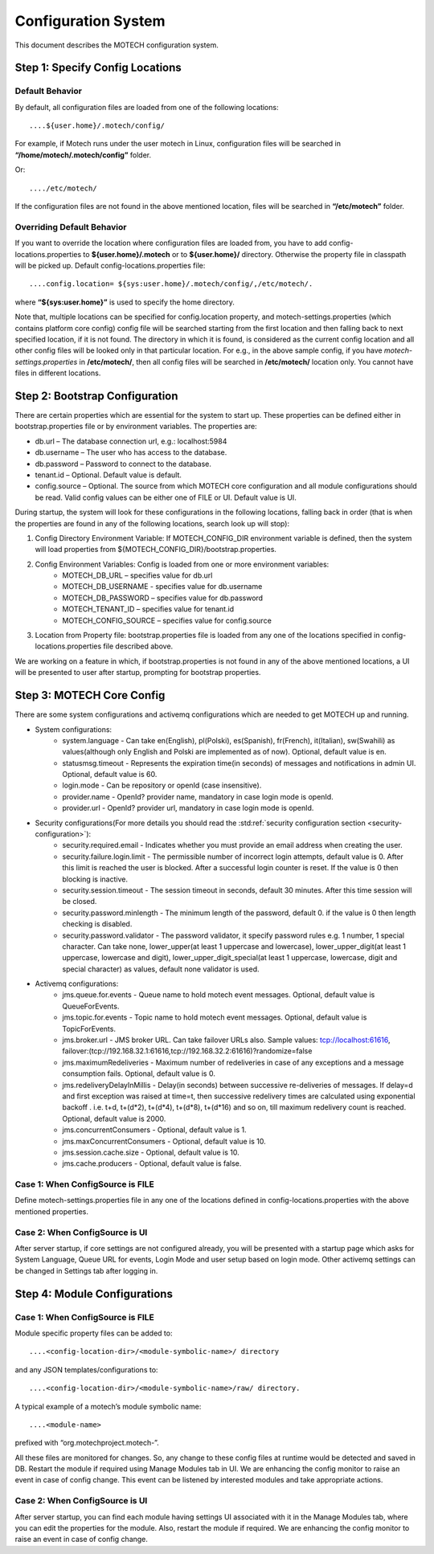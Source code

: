 .. _configuration-system:

====================
Configuration System
====================

This document describes the MOTECH configuration system.

Step 1: Specify Config Locations
================================

Default Behavior
----------------

By default, all configuration files are loaded from one of the following locations::

....${user.home}/.motech/config/ 

For example, if Motech runs under the user motech in Linux, configuration files will be searched in **“/home/motech/.motech/config”** folder.

Or::

..../etc/motech/

If the configuration files are not found in the above mentioned location, files will be searched in **“/etc/motech”** folder.

Overriding Default Behavior
---------------------------

If you want to override the location where configuration files are loaded from, you have to add config-locations.properties to **${user.home}/.motech** or to **${user.home}/** directory. Otherwise the property file in classpath will be picked up. Default config-locations.properties file::

....config.location= ${sys:user.home}/.motech/config/,/etc/motech/.

where **“${sys:user.home}”** is used to specify the home directory.

Note that, multiple locations can be specified for config.location property, and motech-settings.properties (which contains platform core config) config file will be searched starting from the first location and then falling back to next specified location, if it is not found. The directory in which it is found, is considered as the current config location and all other config files will be looked only in that particular location. For e.g., in the above sample config, if you have *motech-settings.properties* in **/etc/motech/**, then all config files will be searched in **/etc/motech/** location only. You cannot have files in different locations.

Step 2: Bootstrap Configuration
===============================

There are certain properties which are essential for the system to start up. These properties can be defined either in bootstrap.properties file or by environment variables. The properties are:

* db.url – The database connection url, e.g.: localhost:5984
* db.username – The user who has access to the database.
* db.password – Password to connect to the database.
* tenant.id – Optional. Default value is default.
* config.source – Optional. The source from which MOTECH core configuration and all module configurations should be read. Valid config values can be either one of FILE or UI. Default value is UI. 

During startup, the system will look for these configurations in the following locations, falling back in order (that is when the properties are found in any of the following locations, search look up will stop):

1. Config Directory Environment Variable: If MOTECH_CONFIG_DIR environment variable is defined, then the system will load properties from ${MOTECH_CONFIG_DIR}/bootstrap.properties.

2. Config Environment Variables: Config is loaded from one or more environment variables:
    * MOTECH_DB_URL – specifies value for db.url
    * MOTECH_DB_USERNAME - specifies value for db.username
    * MOTECH_DB_PASSWORD – specifies value for db.password
    * MOTECH_TENANT_ID – specifies value for tenant.id
    * MOTECH_CONFIG_SOURCE – specifies value for config.source

3. Location from Property file: bootstrap.properties file is loaded from any one of the locations specified in config-locations.properties file described above.

We are working on a feature in which, if bootstrap.properties is not found in any of the above mentioned locations, a UI will be presented to user after startup, prompting for bootstrap properties.

Step 3: MOTECH Core Config
==========================

There are some system configurations and activemq configurations which are needed to get MOTECH up and running.

* System configurations:
    - system.language - Can take en(English), pl(Polski), es(Spanish), fr(French), it(Italian), sw(Swahili) as values(although only English and Polski are implemented as of now). Optional, default value is en.
    - statusmsg.timeout - Represents the expiration time(in seconds) of messages and notifications in admin UI. Optional, default value is 60.
    - login.mode - Can be repository or openId (case insensitive).
    - provider.name - OpenId? provider name, mandatory in case login mode is openId.
    - provider.url - OpenId? provider url, mandatory in case login mode is openId.

* Security configurations(For more details you should read the :std:ref:`security configuration section <security-configuration>`):
    - security.required.email - Indicates whether you must provide an email address when creating the user.
    - security.failure.login.limit - The permissible number of incorrect login attempts, default value is 0. After this limit is reached the user is blocked. After a successful login counter is reset. If the value is 0 then blocking is inactive.
    - security.session.timeout - The session timeout in seconds, default 30 minutes. After this time session will be closed.
    - security.password.minlength - The minimum length of the password, default 0. if the value is 0 then length checking is disabled.
    - security.password.validator - The password validator, it specify password rules e.g. 1 number, 1 special character. Can take none, lower_upper(at least 1 uppercase and lowercase), lower_upper_digit(at least 1 uppercase, lowercase and digit), lower_upper_digit_special(at least 1 uppercase, lowercase, digit and special character) as values, default none validator is used.

* Activemq configurations:
    - jms.queue.for.events - Queue name to hold motech event messages. Optional, default value is QueueForEvents.
    - jms.topic.for.events - Topic name to hold motech event messages. Optional, default value is TopicForEvents.
    - jms.broker.url - JMS broker URL. Can take failover URLs also. Sample values: tcp://localhost:61616, failover:(tcp://192.168.32.1:61616,tcp://192.168.32.2:61616)?randomize=false
    - jms.maximumRedeliveries - Maximum number of redeliveries in case of any exceptions and a message consumption fails. Optional, default value is 0.
    - jms.redeliveryDelayInMillis - Delay(in seconds) between successive re-deliveries of messages. If delay=d and first exception was raised at time=t, then successive redelivery times are calculated using exponential backoff . i.e. t+d, t+(d*2), t+(d*4), t+(d*8), t+(d*16) and so on, till maximum redelivery count is reached. Optional, default value is 2000.
    - jms.concurrentConsumers - Optional, default value is 1.
    - jms.maxConcurrentConsumers - Optional, default value is 10.
    - jms.session.cache.size - Optional, default value is 10.
    - jms.cache.producers - Optional, default value is false.

Case 1: When ConfigSource is FILE
---------------------------------

Define motech-settings.properties file in any one of the locations defined in config-locations.properties with the above mentioned properties.

Case 2: When ConfigSource is UI
-------------------------------

After server startup, if core settings are not configured already, you will be presented with a startup page which asks for System Language, Queue URL for events, Login Mode and user setup based on login mode. Other activemq settings can be changed in Settings tab after logging in.

Step 4: Module Configurations
=============================

Case 1: When ConfigSource is FILE
---------------------------------

Module specific property files can be added to::

....<config-location-dir>/<module-symbolic-name>/ directory

and any JSON templates/configurations to::

....<config-location-dir>/<module-symbolic-name>/raw/ directory.

A typical example of a motech’s module symbolic name::

....<module-name>

prefixed with “org.motechproject.motech-”.

All these files are monitored for changes. So, any change to these config files at runtime would be detected and saved in DB. Restart the module if required using Manage Modules tab in UI. We are enhancing the config monitor to raise an event in case of config change. This event can be listened by interested modules and take appropriate actions.

Case 2: When ConfigSource is UI
-------------------------------

After server startup, you can find each module having settings UI associated with it in the Manage Modules tab, where you can edit the properties for the module. Also, restart the module if required. We are enhancing the config monitor to raise an event in case of config change.
